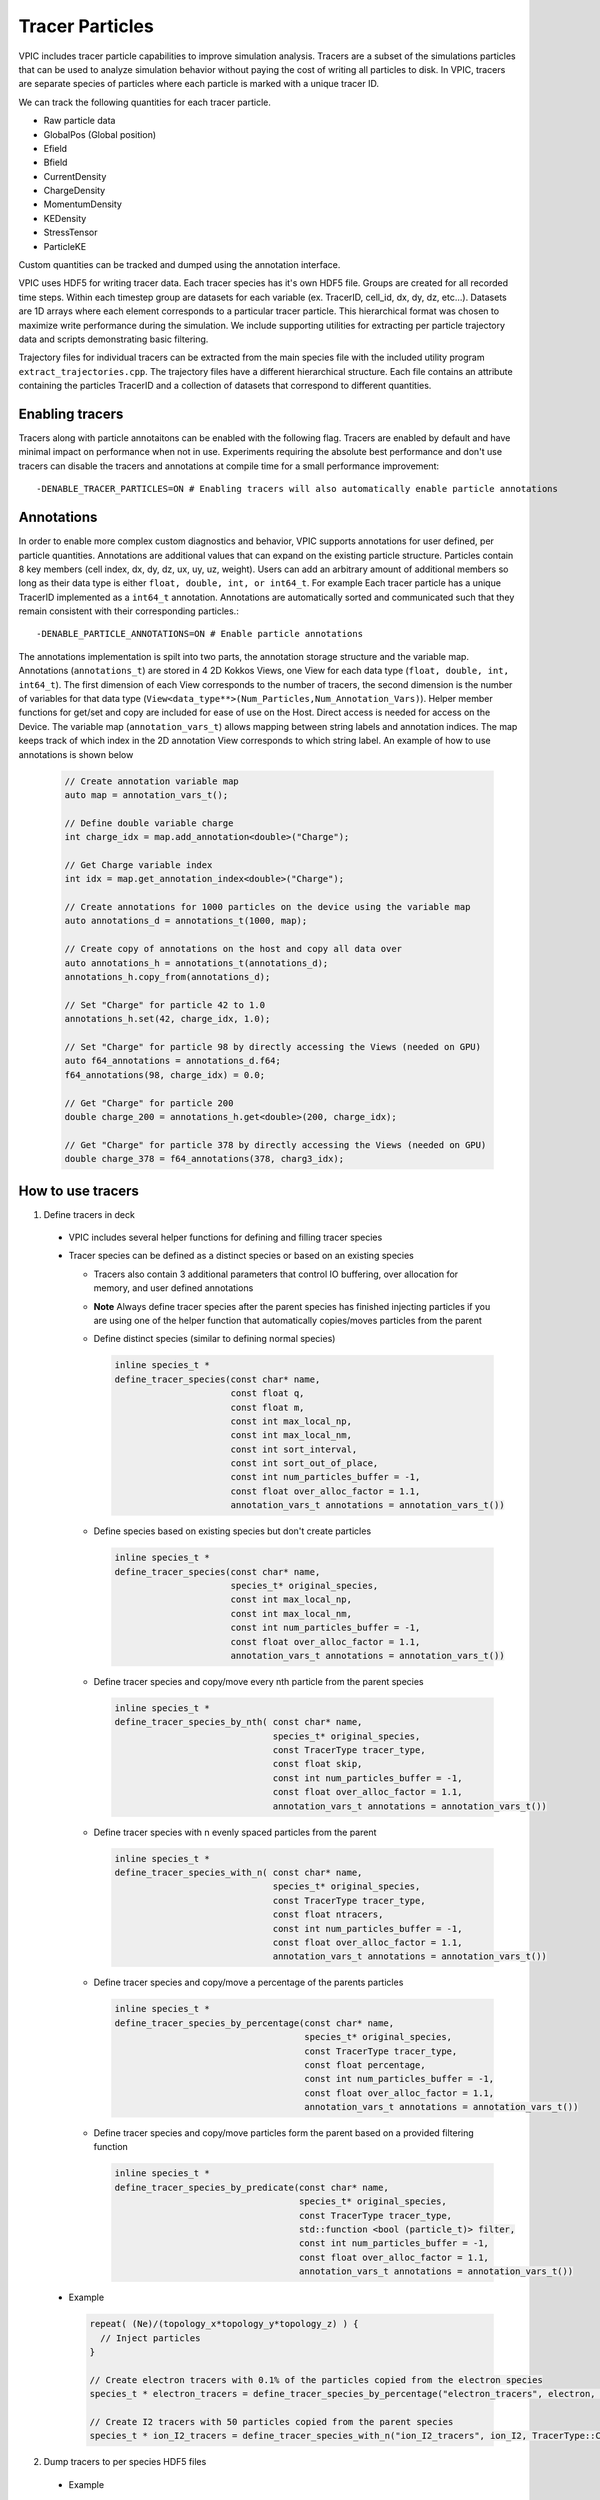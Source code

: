 Tracer Particles
================

VPIC includes tracer particle capabilities to improve simulation analysis. Tracers are a subset of the simulations particles that can be used to analyze simulation behavior without paying the cost of writing all particles to disk. In VPIC, tracers are separate species of particles where each particle is marked with a unique tracer ID. 

We can track the following quantities for each tracer particle.

* Raw particle data
* GlobalPos (Global position)
* Efield 
* Bfield
* CurrentDensity  
* ChargeDensity   
* MomentumDensity 
* KEDensity       
* StressTensor    
* ParticleKE      

Custom quantities can be tracked and dumped using the annotation interface.

VPIC uses HDF5 for writing tracer data. Each tracer species has it's own HDF5 file. Groups are created for all recorded time steps. Within each timestep group are datasets for each variable (ex. TracerID, cell_id, dx, dy, dz, etc...). Datasets are 1D arrays where each element corresponds to a particular tracer particle. This hierarchical format was chosen to maximize write performance during the simulation. We include supporting utilities for extracting per particle trajectory data and scripts demonstrating basic filtering.

.. image:: TracerHDF5Format.png
   :width: 400
   :alt: Output HDF5 format for tracer data
   :align: center

Trajectory files for individual tracers can be extracted from the main species file with the included utility program ``extract_trajectories.cpp``. The trajectory files have a different hierarchical structure. Each file contains an attribute containing the particles TracerID and a collection of datasets that correspond to different quantities.

.. image:: TrajectoryHDF5Format.png
   :width: 400
   :alt: HDF5 format for an individual trajectory file
   :align: center


Enabling tracers
****************
Tracers along with particle annotaitons can be enabled with the following flag. Tracers are enabled by default and have minimal impact on performance when not in use. Experiments requiring the absolute best performance and don't use tracers can disable the tracers and annotations at compile time for a small performance improvement::

    -DENABLE_TRACER_PARTICLES=ON # Enabling tracers will also automatically enable particle annotations

Annotations
***********
In order to enable more complex custom diagnostics and behavior, VPIC supports annotations for user defined, per particle quantities. Annotations are additional values that can expand on the existing particle structure. Particles contain 8 key members (cell index, dx, dy, dz, ux, uy, uz, weight). Users can add an arbitrary amount of additional members so long as their data type is either ``float, double, int, or int64_t``. For example Each tracer particle has a unique TracerID implemented as a ``int64_t`` annotation. Annotations are automatically sorted and communicated such that they remain consistent with their corresponding particles.::

    -DENABLE_PARTICLE_ANNOTATIONS=ON # Enable particle annotations

The annotations implementation is spilt into two parts, the annotation storage structure and the variable map. Annotations (``annotations_t``) are stored in 4 2D Kokkos Views, one View for each data type (``float, double, int, int64_t``). The first dimension of each View corresponds to the number of tracers, the second dimension is the number of variables for that data type (``View<data_type**>(Num_Particles,Num_Annotation_Vars)``). Helper member functions for get/set and copy are included for ease of use on the Host. Direct access is needed for access on the Device. The variable map (``annotation_vars_t``) allows mapping between string labels and annotation indices. The map keeps track of which index in the 2D annotation View corresponds to which string label. An example of how to use annotations is shown below

  .. code-block:: c++

    // Create annotation variable map
    auto map = annotation_vars_t();

    // Define double variable charge
    int charge_idx = map.add_annotation<double>("Charge");

    // Get Charge variable index 
    int idx = map.get_annotation_index<double>("Charge");

    // Create annotations for 1000 particles on the device using the variable map
    auto annotations_d = annotations_t(1000, map);

    // Create copy of annotations on the host and copy all data over
    auto annotations_h = annotations_t(annotations_d);
    annotations_h.copy_from(annotations_d);

    // Set "Charge" for particle 42 to 1.0
    annotations_h.set(42, charge_idx, 1.0);

    // Set "Charge" for particle 98 by directly accessing the Views (needed on GPU)
    auto f64_annotations = annotations_d.f64;
    f64_annotations(98, charge_idx) = 0.0;

    // Get "Charge" for particle 200
    double charge_200 = annotations_h.get<double>(200, charge_idx);

    // Get "Charge" for particle 378 by directly accessing the Views (needed on GPU)
    double charge_378 = f64_annotations(378, charg3_idx);

How to use tracers
******************

1) Define tracers in deck

  * VPIC includes several helper functions for defining and filling tracer species
  * Tracer species can be defined as a distinct species or based on an existing species

    * Tracers also contain 3 additional parameters that control IO buffering, over allocation for memory, and user defined annotations
    * **Note** Always define tracer species after the parent species has finished injecting particles if you are using one of the helper function that automatically copies/moves particles from the parent
    * Define distinct species (similar to defining normal species)

      .. code-block:: c++

        inline species_t * 
        define_tracer_species(const char* name,
                              const float q,
                              const float m,
                              const int max_local_np,
                              const int max_local_nm,
                              const int sort_interval,
                              const int sort_out_of_place,
                              const int num_particles_buffer = -1,
                              const float over_alloc_factor = 1.1,
                              annotation_vars_t annotations = annotation_vars_t())

    * Define species based on existing species but don't create particles

      .. code-block:: c++

        inline species_t * 
        define_tracer_species(const char* name,
                              species_t* original_species, 
                              const int max_local_np,
                              const int max_local_nm,
                              const int num_particles_buffer = -1,
                              const float over_alloc_factor = 1.1,
                              annotation_vars_t annotations = annotation_vars_t())

    * Define tracer species and copy/move every nth particle from the parent species

      .. code-block:: c++

        inline species_t * 
        define_tracer_species_by_nth( const char* name, 
                                      species_t* original_species, 
                                      const TracerType tracer_type, 
                                      const float skip,
                                      const int num_particles_buffer = -1,
                                      const float over_alloc_factor = 1.1,
                                      annotation_vars_t annotations = annotation_vars_t())
    
    * Define tracer species with n evenly spaced particles from the parent

      .. code-block:: c++

        inline species_t * 
        define_tracer_species_with_n( const char* name, 
                                      species_t* original_species, 
                                      const TracerType tracer_type, 
                                      const float ntracers,
                                      const int num_particles_buffer = -1,
                                      const float over_alloc_factor = 1.1,
                                      annotation_vars_t annotations = annotation_vars_t())

    * Define tracer species and copy/move a percentage of the parents particles

      .. code-block:: c++

        inline species_t * 
        define_tracer_species_by_percentage(const char* name,
                                            species_t* original_species, 
                                            const TracerType tracer_type, 
                                            const float percentage, 
                                            const int num_particles_buffer = -1,
                                            const float over_alloc_factor = 1.1,
                                            annotation_vars_t annotations = annotation_vars_t())

    * Define tracer species and copy/move particles form the parent based on a provided filtering function

      .. code-block:: c++

        inline species_t * 
        define_tracer_species_by_predicate(const char* name, 
                                           species_t* original_species, 
                                           const TracerType tracer_type, 
                                           std::function <bool (particle_t)> filter,
                                           const int num_particles_buffer = -1,
                                           const float over_alloc_factor = 1.1,
                                           annotation_vars_t annotations = annotation_vars_t())

  * Example

    .. code-block:: c++

      repeat( (Ne)/(topology_x*topology_y*topology_z) ) {
        // Inject particles
      }

      // Create electron tracers with 0.1% of the particles copied from the electron species
      species_t * electron_tracers = define_tracer_species_by_percentage("electron_tracers", electron, TracerType::Copy, 0.1);

      // Create I2 tracers with 50 particles copied from the parent species
      species_t * ion_I2_tracers = define_tracer_species_with_n("ion_I2_tracers", ion_I2, TracerType::Copy, 50);

2) Dump tracers to per species HDF5 files

  * Example

    .. code-block:: c++
  
      dump_tracers_buffered_hdf5("electron_tracers", DumpVar::GlobalPos | DumpVar::ParticleKE, 
                                 "chicoma_hdf5/electron_tracers_buffered", step() != 0);

      dump_tracers_buffered_hdf5("ion_I2_tracers", DumpVar::GlobalPos | DumpVar::ParticleKE,
                                 "chicoma_hdf5/ion_I2_tracers_buffered", step() != 0);

3) Run simulation and collect tracer data
4) Filter and identify particles of interest 

  * Example script (``filter_traj.py``) shows how to access the HDF5 files from python with h5py and filter out the N tracers with the highest energy at the last time step.
  * See https://docs.h5py.org/en/stable/ for assistance in reading and manipulating HDF5 files
  * Example

    .. code-block:: bash

      # Select the 10 particles with the highest energy at the end of the simulation
      python ../scripts/filter_traj.py chicoma_hdf5/electron_tracers_buffered.h5 10

      TracerID Energy
      4294967298 29577806.0
      3 42868676.0
      4294967299 44161348.0
      4294967297 53408572.0
      0 91681976.0
      2 133230000.0
      4 185492450.0
      4294967296 194864420.0
      1 208073810.0
      4294967300 297253120.0

5) Use the included utility to extract and write trajectory files (also HDF5) for each chosen tracer particle

  * Parallelized with MPI across the number of time steps
  * Extracts selected tracers into their own individual trajectory files

    * If no selected tracers are provided then all tracers are extracted

  * Example

    .. code-block:: bash
  
      # Extract the trajectories for the selected particles
      mpirun -n 16 ../utilities/extract_trajectories/extract_trajectories                 \
        --select-tracers 4294967298,3,4294967299,4294967297,0,2,4,4294967296,1,4294967300 \
        chicoma_hdf5/electron_tracers_buffered.h5

      Done reading tracer data into vectors
      Done loading tracers into a vector for communication
      Wrote trajectory file chicoma_hdf5/electron_tracers_buffered.0.traj.h5
      Wrote trajectory file chicoma_hdf5/electron_tracers_buffered.1.traj.h5
      Wrote trajectory file chicoma_hdf5/electron_tracers_buffered.2.traj.h5
      Wrote trajectory file chicoma_hdf5/electron_tracers_buffered.3.traj.h5
      Wrote trajectory file chicoma_hdf5/electron_tracers_buffered.4.traj.h5
      Wrote trajectory file chicoma_hdf5/electron_tracers_buffered.4294967296.traj.h5
      Wrote trajectory file chicoma_hdf5/electron_tracers_buffered.4294967297.traj.h5
      Wrote trajectory file chicoma_hdf5/electron_tracers_buffered.4294967298.traj.h5
      Wrote trajectory file chicoma_hdf5/electron_tracers_buffered.4294967299.traj.h5
      Wrote trajectory file chicoma_hdf5/electron_tracers_buffered.4294967300.traj.h5

6) Analyze and visualize the tracer trajectories 

  * ``draw_trajectories.py`` is a simple example script that takes 1 or more trajectory files and plots their position as time evolves

    * Optionally color the path based on the value of a selected variable

  * Example

    .. code-block:: bash

      # Plot trajectory for tracer 0 and color the line based on the energy
      python3 draw_trajectories.py --fig-name figures/electron_trajectory_0.png \
                                   --overlay-var ke                             \
                                   chicoma_hdf5/electron_tracers_buffered.0.traj.h5 

.. image:: electron_trajectory_0.png
   :width: 800
   :alt: Particle trajectory for electron tracer 0
   :align: center
